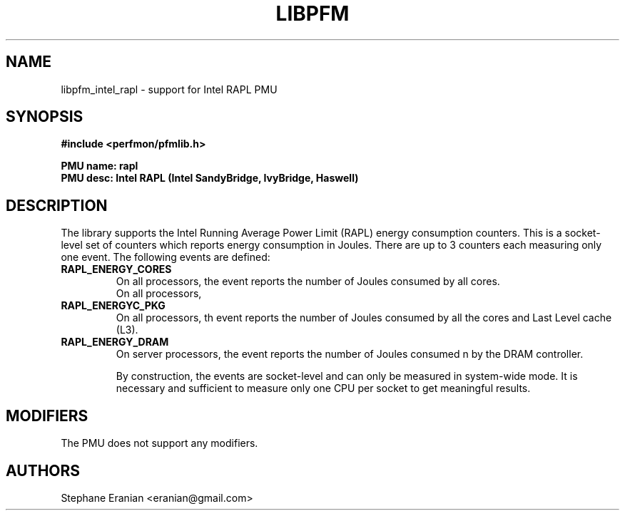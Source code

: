 .TH LIBPFM 3  "November, 2013" "" "Linux Programmer's Manual"
.SH NAME
libpfm_intel_rapl - support for Intel RAPL PMU
.SH SYNOPSIS
.nf
.B #include <perfmon/pfmlib.h>
.sp
.B PMU name: rapl
.B PMU desc: Intel RAPL (Intel SandyBridge, IvyBridge, Haswell)
.sp
.SH DESCRIPTION
The library supports the Intel Running Average Power Limit (RAPL)
energy consumption counters. This is a socket-level set of counters
which reports energy consumption in Joules. There are up to 3 counters
each measuring only one event. The following events are defined:
.TP
.B  RAPL_ENERGY_CORES
On all processors, the event reports the number of Joules consumed by all cores.
 On all processors,
.TP
.B RAPL_ENERGYC_PKG
On all processors, th event reports the number of Joules consumed by all
the cores and Last Level cache (L3).
.TP
.B RAPL_ENERGY_DRAM
On server processors, the event reports the number of Joules consumed
n by the DRAM controller.

By construction, the events are socket-level and can only be measured in
system-wide mode. It is necessary and sufficient to measure only one CPU
per socket to get meaningful results.

.SH MODIFIERS
The PMU does not support any modifiers.
.SH AUTHORS
.nf
Stephane Eranian <eranian@gmail.com>
.if
.PP
